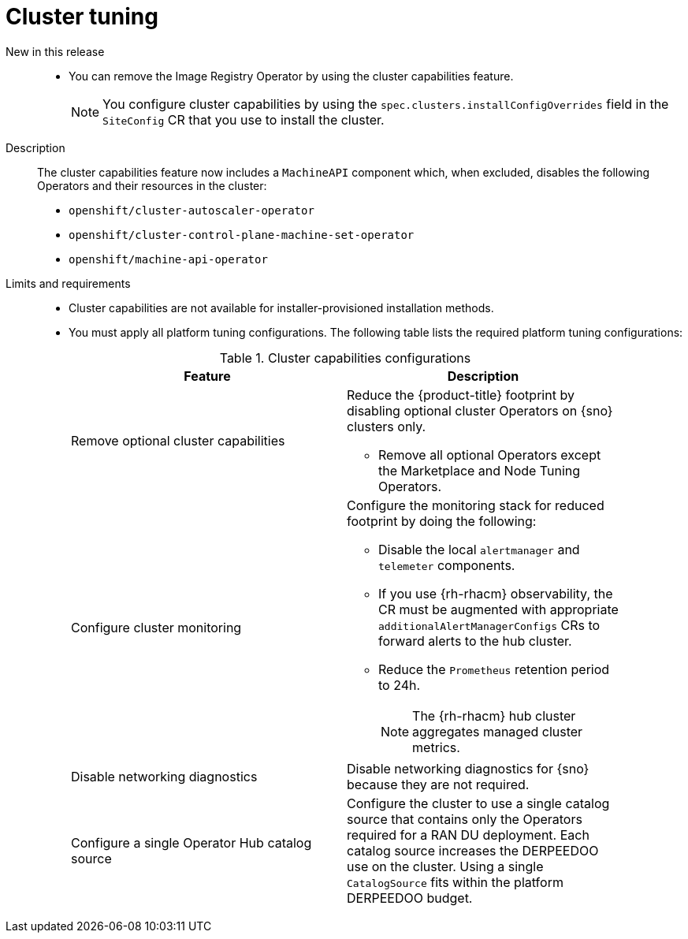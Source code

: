 // Module included in the following assemblies:
//
// * telco_ref_design_specs/ran/telco-ran-ref-du-components.adoc

:_mod-docs-content-type: REFERENCE
[id="telco-ran-cluster-tuning_{context}"]
= Cluster tuning

New in this release::
* You can remove the Image Registry Operator by using the cluster capabilities feature.
+
[NOTE]
====
You configure cluster capabilities by using the `spec.clusters.installConfigOverrides` field in the `SiteConfig` CR that you use to install the cluster.
====

Description::
The cluster capabilities feature now includes a `MachineAPI` component which, when excluded, disables the following Operators and their resources in the cluster:

* `openshift/cluster-autoscaler-operator`

* `openshift/cluster-control-plane-machine-set-operator`

* `openshift/machine-api-operator`

Limits and requirements::
* Cluster capabilities are not available for installer-provisioned installation methods.

* You must apply all platform tuning configurations.
The following table lists the required platform tuning configurations:
+
.Cluster capabilities configurations
[cols=2*, width="90%", options="header"]
|====
|Feature
|Description

|Remove optional cluster capabilities
a|Reduce the {product-title} footprint by disabling optional cluster Operators on {sno} clusters only.

* Remove all optional Operators except the Marketplace and Node Tuning Operators.

|Configure cluster monitoring
a|Configure the monitoring stack for reduced footprint by doing the following:

* Disable the local `alertmanager` and `telemeter` components.

* If you use {rh-rhacm} observability, the CR must be augmented with appropriate `additionalAlertManagerConfigs` CRs to forward alerts to the hub cluster.

* Reduce the `Prometheus` retention period to 24h.
+
[NOTE]
====
The {rh-rhacm} hub cluster aggregates managed cluster metrics.
====

|Disable networking diagnostics
|Disable networking diagnostics for {sno} because they are not required.

|Configure a single Operator Hub catalog source
|Configure the cluster to use a single catalog source that contains only the Operators required for a RAN DU deployment.
Each catalog source increases the DERPEEDOO use on the cluster.
Using a single `CatalogSource` fits within the platform DERPEEDOO budget.
|====
